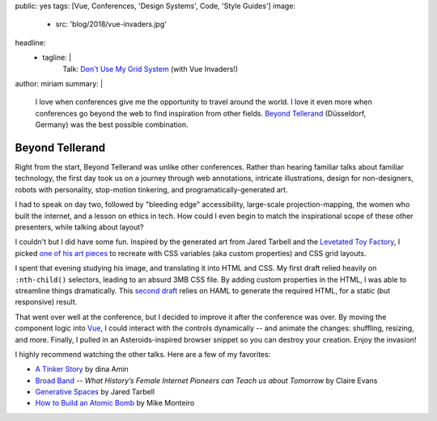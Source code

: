 public: yes
tags: [Vue, Conferences, 'Design Systems', Code, 'Style Guides']
image:
  - src: 'blog/2018/vue-invaders.jpg'
headline:
  - tagline: |
      Talk: `Don't Use My Grid System`_ (with Vue Invaders!)

      .. _`Don't Use My Grid System`: /talks/no-grid-system/
author: miriam
summary: |
  I love when conferences give me
  the opportunity to travel around the world.
  I love it even more when conferences
  go beyond the web
  to find inspiration from other fields.
  `Beyond Tellerand`_ (Düsseldorf, Germany)
  was the best possible combination.

  .. _Beyond Tellerand: https://beyondtellerrand.com/events/duesseldorf-2018/speakers


Beyond Tellerand
================

.. callmacro:: community/events.macros.j2#videos_by_talk
  :slug: 'talks/no-grid-system'
  :venue: 'Beyond Tellerand'
  :slice: 1

.. callmacro:: content.macros.j2#get_quotes
  :page: 'talks/no-grid-system'
  :slug: 'useful'

.. callmacro:: content.macros.j2#divider

Right from the start,
Beyond Tellerand was unlike other conferences.
Rather than hearing familiar talks
about familiar technology,
the first day took us on a journey through
web annotations, intricate illustrations,
design for non-designers,
robots with personality,
stop-motion tinkering,
and programatically-generated art.

I had to speak on day two,
followed by "bleeding edge" accessibility,
large-scale projection-mapping,
the women who built the internet,
and a lesson on ethics in tech.
How could I even begin to match
the inspirational scope of these other presenters,
while talking about layout?

I couldn't but I did have some fun.
Inspired by the generated art
from Jared Tarbell and the `Levetated Toy Factory`_,
I picked `one of his art pieces`_ to recreate
with CSS variables (aka custom properties)
and CSS grid layouts.

.. _Levetated Toy Factory: http://levitated.guru/
.. _one of his art pieces: http://levitated.net/daily/levInvaderFractal.html

.. image:: /static/images/blog/2018/levetated.jpg
  :class: extend-small img-border img-spacing

I spent that evening studying his image,
and translating it into HTML and CSS.
My first draft relied heavily on ``:nth-child()`` selectors,
leading to an absurd 3MB CSS file.
By adding custom properties in the HTML,
I was able to streamline things dramatically.
This `second draft`_ relies on HAML
to generate the required HTML,
for a static (but responsive) result.

.. _second draft: https://codepen.io/mirisuzanne/pen/gzXqOP

That went over well at the conference,
but I decided to improve it after the conference was over.
By moving the component logic into `Vue`_,
I could interact with the controls dynamically --
and animate the changes:
shuffling, resizing, and more.
Finally, I pulled in an Asteroids-inspired browser snippet
so you can destroy your creation.
Enjoy the invasion!

.. _Vue: https://vuejs.org/

.. raw:: html

  <figure class="extend-large">
    <p data-height="600" data-theme-id="0" data-slug-hash="LmrEmb" data-default-tab="result" data-user="mirisuzanne" data-embed-version="2" data-pen-title="Vue Invaders!" data-preview="true" class="codepen">See the Pen <a href="https://codepen.io/mirisuzanne/pen/LmrEmb/">Vue Invaders!</a> by Miriam Suzanne (<a href="https://codepen.io/mirisuzanne">@mirisuzanne</a>) on <a href="https://codepen.io">CodePen</a>.</p>
    <script async src="https://static.codepen.io/assets/embed/ei.js"></script>
  </figure>

I highly recommend watching the other talks.
Here are a few of my favorites:

- `A Tinker Story`_ by dina Amin
- `Broad Band`_ --
  *What History’s Female Internet Pioneers can Teach us about Tomorrow*
  by Claire Evans
- `Generative Spaces`_ by Jared Tarbell
- `How to Build an Atomic Bomb`_ by Mike Monteiro

.. _A Tinker Story: https://beyondtellerrand.com/events/duesseldorf-2018/speakers/dina-amin#talk
.. _Broad Band: https://beyondtellerrand.com/events/duesseldorf-2018/speakers/claire-evans#talk
.. _Generative Spaces: https://beyondtellerrand.com/events/duesseldorf-2018/speakers/jared-tarbell#talk
.. _How to Build an Atomic Bomb: https://beyondtellerrand.com/events/duesseldorf-2018/speakers/mike-monteiro#talk

